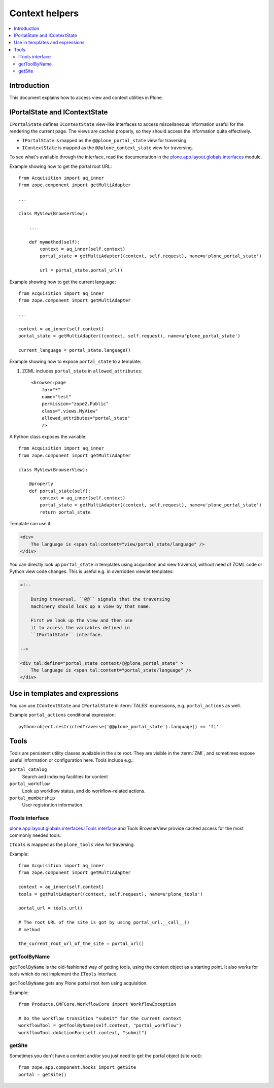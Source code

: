 ============================
 Context helpers
============================

.. contents:: :local:

Introduction
============

This document explains how to access view and context utilities in Plone.

IPortalState and IContextState
==============================

``IPortalState`` defines ``IContextState`` view-like interfaces
to access miscellaneous information useful for the
rendering the current page. The views are cached properly,
so they should access the information quite effectively.

* ``IPortalState`` is mapped as the ``@@plone_portal_state`` view for
  traversing.

* ``IContextState`` is mapped as the ``@@plone_context_state`` view for
  traversing.

To see what's available through the interface,
read the documentation in the 
`plone.app.layout.globals.interfaces <http://svn.plone.org/svn/plone/plone.app.layout/trunk/plone/app/layout/globals/interfaces.py>`_
module.

Example showing how to get the portal root URL::

    from Acquisition import aq_inner
    from zope.component import getMultiAdapter

    ...
    
    class MyView(BrowserView):

        ...
        
        def mymethod(self):
            context = aq_inner(self.context)
            portal_state = getMultiAdapter((context, self.request), name=u'plone_portal_state')
        
            url = portal_state.portal_url()


Example showing how to get the current language::

    from Acquisition import aq_inner
    from zope.component import getMultiAdapter

    ...

    context = aq_inner(self.context)
    portal_state = getMultiAdapter((context, self.request), name=u'plone_portal_state')

    current_language = portal_state.language()

Example showing how to expose ``portal_state`` to a template:

1. ZCML includes ``portal_state`` in ``allowed_attributes``::

    <browser:page
        for="*"
        name="test"
        permission="zope2.Public"
        class=".views.MyView"
        allowed_attributes="portal_state"
        />

A Python class exposes the variable::

    from Acquisition import aq_inner
    from zope.component import getMultiAdapter

    class MyView(BrowserView):

        @property
        def portal_state(self):
            context = aq_inner(self.context)
            portal_state = getMultiAdapter((context, self.request), name=u'plone_portal_state')
            return portal_state

Template can use it:

.. code-block:: html

    <div>
        The language is <span tal:content="view/portal_state/language" />
    </div>

You can directly look up ``portal_state`` in templates using acquisition
and view traversal, without need of ZCML code
or Python view code changes. This is useful e.g. in overridden
viewlet templates:

.. code-block:: html

    <!--

        During traversal, ``@@`` signals that the traversing
        machinery should look up a view by that name.

        First we look up the view and then use
        it to access the variables defined in
        ``IPortalState`` interface.

    -->

    <div tal:define="portal_state context/@@plone_portal_state" >
        The language is <span tal:content="portal_state/language" />
    </div>
    
Use in templates and expressions
==================================

You can use ``IContextState`` and ``IPortalState`` in :term:`TALES`
expressions, e.g. ``portal_actions`` as well.

Example ``portal_actions`` conditional expression::

    python:object.restrictedTraverse('@@plone_portal_state').language() == 'fi'    


Tools
=====

Tools are persistent utility classes available in the site root.
They are visible in the :term:`ZMI`, and sometimes expose useful 
information or configuration here. Tools include e.g.:

``portal_catalog`` 
    Search and indexing facilities for content
``portal_workflow`` 
    Look up workflow status, and do workflow-related actions.
``portal_membership`` 
    User registration information.

ITools interface
----------------

`plone.app.layout.globals.interfaces.ITools interface <https://svn.plone.org/svn/plone/plone.app.layout/trunk/plone/app/layout/globals/interfaces.py>`_
and Tools BrowserView provide cached access for the most commonly
needed tools.

``ITools`` is mapped as the ``plone_tools`` view for traversing.

Example::

    from Acquisition import aq_inner
    from zope.component import getMultiAdapter

    context = aq_inner(self.context)
    tools = getMultiAdapter((context, self.request), name=u'plone_tools')

    portal_url = tools.url()

    # The root URL of the site is got by using portal_url.__call__()
    # method

    the_current_root_url_of_the_site = portal_url()


getToolByName
-------------

``getToolByName`` is the old-fashioned way of getting tools, 
using the context object as a starting point.
It also works for tools which do not implement the ``ITools`` interface.

``getToolByName`` gets any Plone portal root item using acquisition.

Example::

    from Products.CMFCore.WorkflowCore import WorkflowException

    # Do the workflow transition "submit" for the current context
    workflowTool = getToolByName(self.context, "portal_workflow")
    workflowTool.doActionFor(self.context, "submit")

getSite
-------

Sometimes you don't have a context and/or you just need to get the portal
object (site root)::

    from zope.app.component.hooks import getSite
    portal = getSite()
